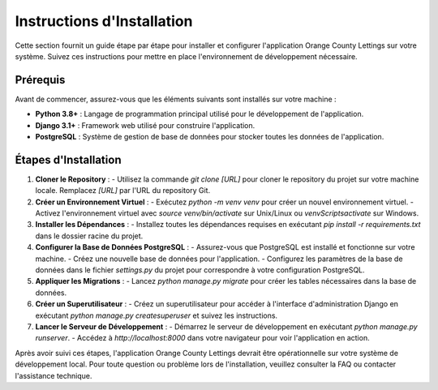 .. _instructions_installation:

Instructions d'Installation
==========================

Cette section fournit un guide étape par étape pour installer et configurer l'application Orange County Lettings sur votre système. Suivez ces instructions pour mettre en place l'environnement de développement nécessaire.

Prérequis
---------

Avant de commencer, assurez-vous que les éléments suivants sont installés sur votre machine :

- **Python 3.8+** : Langage de programmation principal utilisé pour le développement de l'application.
- **Django 3.1+** : Framework web utilisé pour construire l'application.
- **PostgreSQL** : Système de gestion de base de données pour stocker toutes les données de l'application.

Étapes d'Installation
----------------------

1. **Cloner le Repository** :
   - Utilisez la commande `git clone [URL]` pour cloner le repository du projet sur votre machine locale. Remplacez `[URL]` par l'URL du repository Git.

2. **Créer un Environnement Virtuel** :
   - Exécutez `python -m venv venv` pour créer un nouvel environnement virtuel.
   - Activez l'environnement virtuel avec `source venv/bin/activate` sur Unix/Linux ou `venv\Scripts\activate` sur Windows.

3. **Installer les Dépendances** :
   - Installez toutes les dépendances requises en exécutant `pip install -r requirements.txt` dans le dossier racine du projet.

4. **Configurer la Base de Données PostgreSQL** :
   - Assurez-vous que PostgreSQL est installé et fonctionne sur votre machine.
   - Créez une nouvelle base de données pour l'application.
   - Configurez les paramètres de la base de données dans le fichier `settings.py` du projet pour correspondre à votre configuration PostgreSQL.

5. **Appliquer les Migrations** :
   - Lancez `python manage.py migrate` pour créer les tables nécessaires dans la base de données.

6. **Créer un Superutilisateur** :
   - Créez un superutilisateur pour accéder à l'interface d'administration Django en exécutant `python manage.py createsuperuser` et suivez les instructions.

7. **Lancer le Serveur de Développement** :
   - Démarrez le serveur de développement en exécutant `python manage.py runserver`.
   - Accédez à `http://localhost:8000` dans votre navigateur pour voir l'application en action.

Après avoir suivi ces étapes, l'application Orange County Lettings devrait être opérationnelle sur votre système de développement local. Pour toute question ou problème lors de l'installation, veuillez consulter la FAQ ou contacter l'assistance technique.
